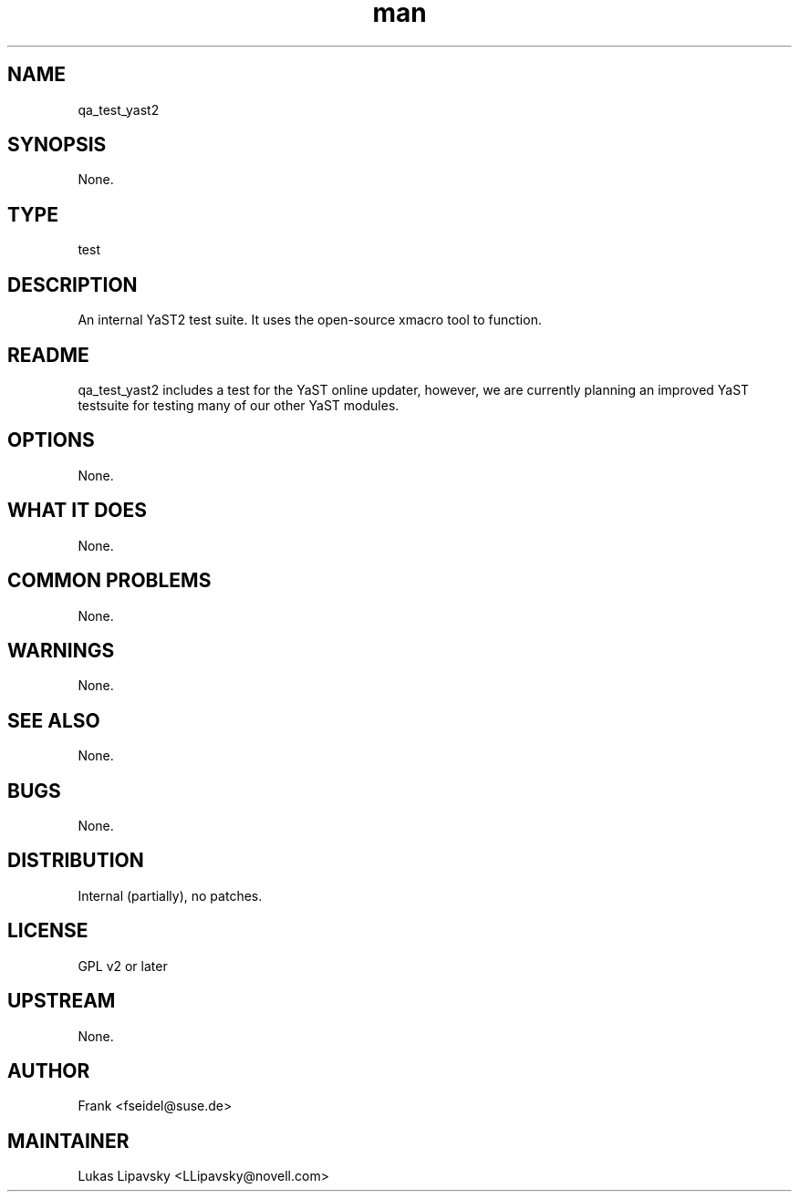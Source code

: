 ." Manpage for qa_test_yast2.
." Contact David Mulder <dmulder@novell.com> to correct errors or typos.
.TH man 8 "21 Oct 2011" "1.0" "qa_test_yast2 man page"
.SH NAME
qa_test_yast2
.SH SYNOPSIS
None.
.SH TYPE
test
.SH DESCRIPTION
An internal YaST2 test suite. It uses the open-source xmacro tool to function.
.SH README
qa_test_yast2 includes a test for the YaST online updater, however, we are currently planning an improved YaST testsuite for testing many of our other YaST modules.
.SH OPTIONS
None.
.SH WHAT IT DOES
None.
.SH COMMON PROBLEMS
None.
.SH WARNINGS
None.
.SH SEE ALSO
None.
.SH BUGS
None.
.SH DISTRIBUTION
Internal (partially), no patches.
.SH LICENSE
GPL v2 or later
.SH UPSTREAM
None.
.SH AUTHOR
Frank <fseidel@suse.de>
.SH MAINTAINER
Lukas Lipavsky <LLipavsky@novell.com>
